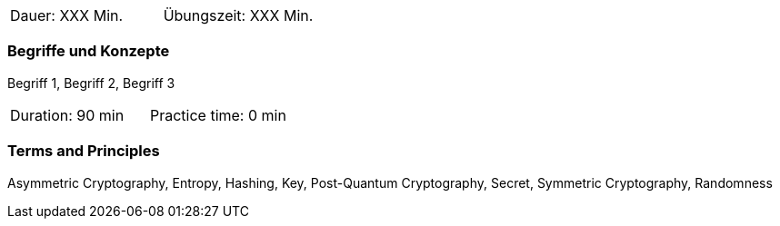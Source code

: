 // tag::DE[]
|===
| Dauer: XXX Min. | Übungszeit: XXX Min.
|===

=== Begriffe und Konzepte
Begriff 1, Begriff 2, Begriff 3


// end::DE[]

// tag::EN[]

|===
| Duration: 90 min | Practice time: 0 min
|===


=== Terms and Principles
Asymmetric Cryptography, Entropy, Hashing, Key, Post-Quantum Cryptography, Secret, Symmetric Cryptography, Randomness
// end::EN[]
